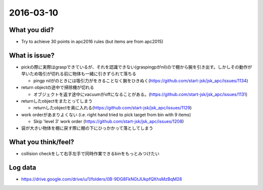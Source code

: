 2016-03-10
==========

What you did?
-------------

- Try to achieve 30 points in apc2016 rules (but items are from apc2015)


What is issue?
--------------

- pickの際に実際はgraspできているが、それを認識できない(graspingpがnil)ので棚から腕を引き出す。しかしその動作が早いため吸引が切れる前に物体も一緒に引きずられて落ちる

  - pingp nilがのときには吸引力がをきることなく腕をひきぬく(https://github.com/start-jsk/jsk_apc/issues/1134)

- return objectの途中で掃除機が切れる

  - オブジェクトを返す途中にvacuumがoffになることがある。(https://github.com/start-jsk/jsk_apc/issues/1131)

- returnしたobjectをまたとってしまう

  - returnしたobjectを奥に入れる(https://github.com/start-jsk/jsk_apc/issues/1129)

- work orderがあまりよくない (i.e. right hand tried to pick target from bin with 9 items)

  - Skip 'level 3' work order (https://github.com/start-jsk/jsk_apc/issues/1208)

- 袋が大きい物体を棚に戻す際に棚の下にひっかかって落としてしまう



What you think/feel?
--------------------

- collision checkをして右手左手で同時作業できるbinをもっとみつけたい


Log data
--------

- https://drive.google.com/drive/u/1/folders/0B-9DG8FkNGtJUkpfQXhsMzBqM28

